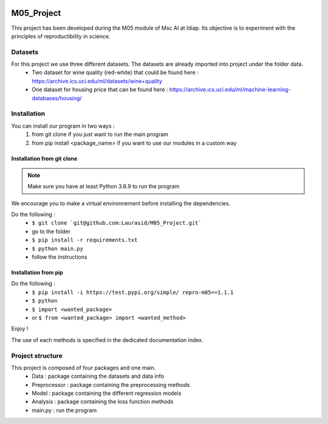 .. image:: https://img.shields.io/badge/docs-latest-orange.svg
   :target: https://github.com/Laurasid/M05_Project.git/src/doc/_build/html/index.html
.. image:: https://github.com/Laurasid/M05_Project/actions/workflows/python-app.yml/badge.svg?branch=dist
   :target: https://github.com/Laurasid/M05_Project/actions/workflows/python-app.yml
.. image:: https://img.shields.io/badge/github-project-0000c0.svg
   :target: https://github.com/Laurasid/M05_Project/tree/dist
.. image:: https://img.shields.io/github/license/Naereen/StrapDown.js.svg
   :target: https://github.com/Laurasid/M05_Project/LICENSE


===========
M05_Project
===========

This project has been developed during the M05 module of Msc AI at Idiap. Its objective is to experiment with the principles of reproductibility in science.

Datasets
========
For this project we use three different datasets. The datasets are already imported into project under the folder data.
  - Two dataset for wine quality (red-white) that could be found here : https://archive.ics.uci.edu/ml/datasets/wine+quality
  - One dataset for housing price that can be found here : https://archive.ics.uci.edu/ml/machine-learning-databases/housing/ 

Installation
============
You can install our program in two ways : 
  1. from git clone if you just want to run the main program
  2. from pip install <package_name> if you want to use our modules in a custom way

Installation from git clone
---------------------------
.. Note:: Make sure you have at least Python 3.8.9 to run the program

We encourage you to make a virtual environnement before installing the dependencies.

Do the following : 
  - ``$ git clone `git@github.com:Laurasid/M05_Project.git```
  - go to the folder
  - ``$ pip install -r requirements.txt``
  - ``$ python main.py``
  - follow the instructions

Installation from pip
---------------------
Do the following : 
  - ``$ pip install -i https://test.pypi.org/simple/ repro-m05==1.1.1``
  - ``$ python``
  - ``$ import <wanted_package>``
  - or ``$ from <wanted_package> import <wanted_method>``

Enjoy !

The use of each methods is specified in the dedicated documentation index.

Project structure
=================
This project is composed of four packages and one main. 
  - Data : package containing the datasets and data info
  - Preprocessor : package containing the preprocessing methods
  - Model : package containing the different regression models
  - Analysis : package containing the loss function methods
  - main.py : run the program
  
.. image:: /src/doc/tree_image.png

